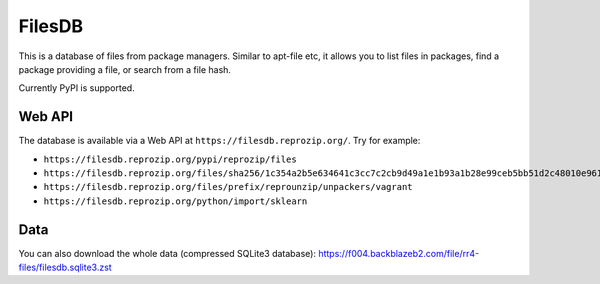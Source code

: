 FilesDB
=======

This is a database of files from package managers. Similar to apt-file etc, it allows you to list files in packages, find a package providing a file, or search from a file hash.

Currently PyPI is supported.

Web API
-------

The database is available via a Web API at ``https://filesdb.reprozip.org/``. Try for example:

* ``https://filesdb.reprozip.org/pypi/reprozip/files``
* ``https://filesdb.reprozip.org/files/sha256/1c354a2b5e634641c3cc7c2cb9d49a1e1b93a1b28e99ceb5bb51d2c48010e961``
* ``https://filesdb.reprozip.org/files/prefix/reprounzip/unpackers/vagrant``
* ``https://filesdb.reprozip.org/python/import/sklearn``

Data
----

You can also download the whole data (compressed SQLite3 database): https://f004.backblazeb2.com/file/rr4-files/filesdb.sqlite3.zst

